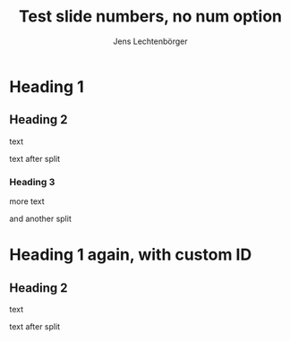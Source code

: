 # Local IspellDict: en
# SPDX-License-Identifier: GPL-3.0-or-later
# Copyright (C) 2019 Jens Lechtenbörger

#+STARTUP: showeverything
#+OPTIONS: reveal_width:1400 reveal_height:1000 
#+OPTIONS: reveal_history:t num:nil
# (setq org-re-reveal-number-sections t)

#+Title: Test slide numbers, no num option
#+Author: Jens Lechtenbörger

* Heading 1
** Heading 2
text

#+REVEAL: split
text after split

*** Heading 3
more text

#+REVEAL: split
and another split

* Heading 1 again, with custom ID
  :PROPERTIES:
  :CUSTOM_ID: section-2
  :END:

** Heading 2
  :PROPERTIES:
  :CUSTOM_ID: section-2.1
  :END:
text

#+REVEAL: split
text after split
